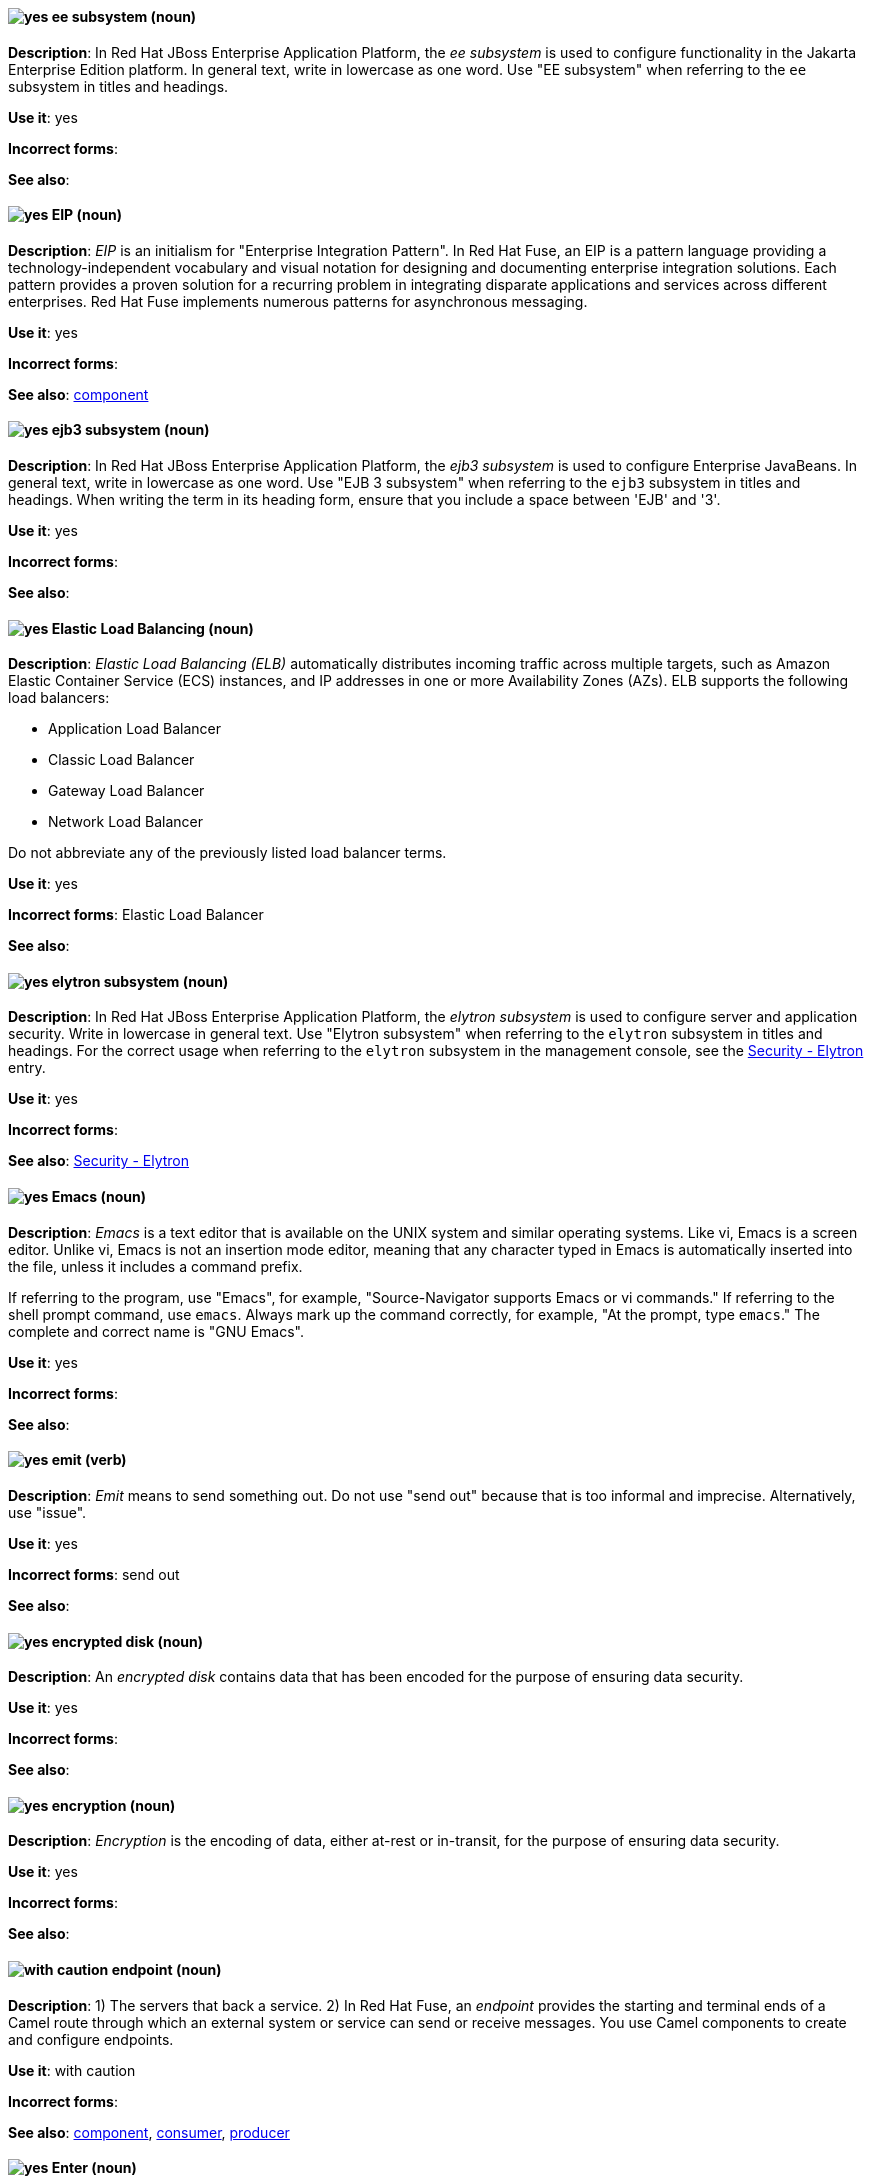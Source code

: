 // EAP: Added "In Red Hat JBoss Enterprise Application Platform,"
[[ee]]
==== image:images/yes.png[yes] ee subsystem (noun)
*Description*: In Red Hat JBoss Enterprise Application Platform, the _ee subsystem_ is used to configure functionality in the Jakarta Enterprise Edition platform. In general text, write in lowercase as one word. Use "EE subsystem" when referring to the `ee` subsystem in titles and headings.

*Use it*: yes

*Incorrect forms*:

*See also*:

// Fuse: General; kept as is; but replaced "In Fuse tooling" later with "In Red Hat Fuse"
// Fuse: Prefixed second sentence with "In Red Hat Fuse, an EIP is a" (Breda)
// Fuse: Changed "Camel" to "Red Hat Fuse" (Breda)
// Fuse: Removed the final sentence about the Palette (Breda)
[[eip]]
==== image:images/yes.png[yes] EIP (noun)
*Description*: _EIP_ is an initialism for "Enterprise Integration Pattern". In Red Hat Fuse, an EIP is a pattern language providing a technology-independent vocabulary and visual notation for designing and documenting enterprise integration solutions. Each pattern provides a proven solution for a recurring problem in integrating disparate applications and services across different enterprises. Red Hat Fuse implements numerous patterns for asynchronous messaging.

*Use it*: yes

*Incorrect forms*:

*See also*: xref:component[component]

// EAP: Added "In Red Hat JBoss Enterprise Application Platform,"
[[ejb3]]
==== image:images/yes.png[yes] ejb3 subsystem (noun)
*Description*: In Red Hat JBoss Enterprise Application Platform, the _ejb3 subsystem_ is used to configure Enterprise JavaBeans. In general text, write in lowercase as one word. Use "EJB 3 subsystem" when referring to the `ejb3` subsystem in titles and headings. When writing the term in its heading form, ensure that you include a space between 'EJB' and '3'.

*Use it*: yes

*Incorrect forms*:

*See also*:

[[elb]]
==== image:images/yes.png[yes] Elastic Load Balancing (noun)
*Description*: _Elastic Load Balancing (ELB)_ automatically distributes incoming traffic across multiple targets, such as Amazon Elastic Container Service (ECS) instances, and IP addresses in one or more Availability Zones (AZs). ELB supports the following load balancers:

* Application Load Balancer
* Classic Load Balancer
* Gateway Load Balancer
* Network Load Balancer

Do not abbreviate any of the previously listed load balancer terms.

*Use it*: yes

*Incorrect forms*: Elastic Load Balancer

*See also*:

// EAP: Added "In Red Hat JBoss Enterprise Application Platform,"
[[elytron]]
==== image:images/yes.png[yes] elytron subsystem (noun)
*Description*: In Red Hat JBoss Enterprise Application Platform, the _elytron subsystem_ is used to configure server and application security. Write in lowercase in general text. Use "Elytron subsystem" when referring to the `elytron` subsystem in titles and headings. For the correct usage when referring to the `elytron` subsystem in the management console, see the xref:security-elytron[Security - Elytron] entry.

*Use it*: yes

*Incorrect forms*:

*See also*: xref:security-elytron[Security - Elytron]

[[emacs]]
==== image:images/yes.png[yes] Emacs (noun)
*Description*: _Emacs_ is a text editor that is available on the UNIX system and similar operating systems. Like vi, Emacs is a screen editor. Unlike vi, Emacs is not an insertion mode editor, meaning that any character typed in Emacs is automatically inserted into the file, unless it includes a command prefix.

If referring to the program, use "Emacs", for example, "Source-Navigator supports Emacs or vi commands." If referring to the shell prompt command, use `emacs`. Always mark up the command correctly, for example, "At the prompt, type `emacs`." The complete and correct name is "GNU Emacs".

*Use it*: yes

*Incorrect forms*:

*See also*:

[[emit]]
==== image:images/yes.png[yes] emit (verb)
*Description*: _Emit_ means to send something out. Do not use "send out" because that is too informal and imprecise. Alternatively, use "issue".

*Use it*: yes

*Incorrect forms*: send out

*See also*:

// OCP: General; kept as is
// Fuse: Added "In Red Hat Fuse," and removed "In Camel"
// Combined entries; moved to "with caution" since the Fuse one is with caution

[[encrypted-disk]]
==== image:images/yes.png[yes] encrypted disk (noun)
*Description*: An _encrypted disk_ contains data that has been encoded for the purpose of ensuring data security.

*Use it*: yes

*Incorrect forms*:

*See also*:

[[encryption]]
==== image:images/yes.png[yes] encryption (noun)
*Description*: _Encryption_ is the encoding of data, either at-rest or in-transit, for the purpose of ensuring data security.

*Use it*: yes

*Incorrect forms*:

*See also*:

[[endpoint]]
==== image:images/caution.png[with caution] endpoint (noun)
*Description*: 1) The servers that back a service. 2) In Red Hat Fuse, an _endpoint_ provides the starting and terminal ends of a Camel route through which an external system or service can send or receive messages. You use Camel components to create and configure endpoints.

*Use it*: with caution

*Incorrect forms*:

*See also*: xref:component[component], xref:consumer[consumer], xref:producer[producer]

[[enter-n]]
==== image:images/yes.png[yes] Enter (noun)
*Description*: When referring to the keyboard key, use "Enter". If referring to the keyboard key on Solaris, use "Return".

*Use it*: yes

*Incorrect forms*:

*See also*: xref:return[return]

[[entitlement]]
==== image:images/caution.png[with caution] entitlement (noun)
*Description*: _Entitlement_ refers to the number of systems that can be attached to an individual subscription. When you use Red Hat Subscription Management (RHSM), you register a system, attach a subscription, and enable repositories. Attaching a subscription to the system consumes one or more of the subscription's available entitlements. Do not use "entitlement" and "subscription" interchangeably. See link:https://access.redhat.com/discussions/3119981[] for details.

*Use it*: with caution

*Incorrect forms*:

*See also*: xref:subscription[subscription], xref:repository[repository]

[[environment]]
==== image:images/yes.png[yes] environment (noun)
*Description*: In IT, _environment_ refers to the state of a computer, usually determined by which programs are running and basic hardware and software characteristics. For example, when one speaks of running a program in a UNIX "environment", it means running a program on a computer that has the UNIX operating system. One ingredient of an environment is the operating system, but operating systems include a number of different parameters. For example, many operating systems allow you to choose your command prompt or a default command path. All of these parameters taken together comprise the environment.

*Use it*: yes

*Incorrect forms*:

*See also*:

[[ephemeral-storage]]
==== image:images/yes.png[yes] ephemeral storage (noun)
*Description*: _Ephemeral storage_ is a temporary storage location that only exists while an individual pod exists, and that cannot be shared by multiple pods.

*Use it*: yes

*Incorrect forms*:

*See also*:

[[essentially]]
==== image:images/no.png[no] essentially (adverb)
*Description*: Do not use "essentially". It does not add anything to the sentence.

*Use it*: no

*Incorrect forms*:

*See also*:

// RHSSO: General; kept as is and combined with other event entry
[[event]]
==== image:images/yes.png[yes] event (noun)
*Description*: 1) An _event_ is an action or occurrence detected by a program. Events can be user actions, such as clicking a mouse button or pressing a key, or system occurrences, such as running out of memory. 2) An event is an audit stream that administrators view and connect to.

*Use it*: yes

*Incorrect forms*:

*See also*:

[[examine]]
==== image:images/yes.png[yes] examine (verb)
*Description*: Use "examine" instead of "look at".

*Use it*: yes

*Incorrect forms*: look at

*See also*:

[[exec-shield]]
==== image:images/yes.png[yes] Exec-Shield (noun)
*Description*: _Exec-Shield_ is a security-enhancing modification to the Linux kernel that makes large parts of specially marked programs including their stack not executable.

*Use it*: yes

*Incorrect forms*:

*See also*:

[[exif]]
==== image:images/yes.png[yes] Exif (noun)
*Description*: _Exif_ is an image file format specification that enables metadata tags to be added to existing JPEG, TIFF, and RIFF files. _Exif_ is sometimes referred to as _Exif Print_.

*Use it*: yes

*Incorrect forms*: EXIF, exif

*See also*:

// EAP: Added "In Red Hat JBoss Enterprise Application Platform," and removed one of the "JBoss EAP" instances in the first sentence
[[expansion-pack]]
==== image:images/yes.png[yes] Expansion Pack (noun)
*Description*: In Red Hat JBoss Enterprise Application Platform, _Expansion Pack_ is an add-on that enhances JBoss EAP with additional features, such as MicroProfile capabilities.

*Use it*: yes

*Incorrect forms*:

*See also*: xref:xp[XP]

[[extranet]]
==== image:images/yes.png[yes] extranet (noun)
*Description*: _Extranet_ refers to an "intranet" that is partially accessible to authorized outsiders. Whereas an intranet resides behind a firewall and is accessible only to people who are members of the same company or organization, an extranet provides various levels of accessibility to outsiders. You can access an extranet only if you have a valid user name and password. Your identity determines which parts of the extranet you can view.

Capitalize "extranet" only at the beginning of a sentence.

*Use it*: yes

*Incorrect forms*: Extranet

*See also*:

[[external-mode]]
==== image:images/caution.png[with caution] external mode (noun)
*Description*: In the context of externally hosted storage services, _external mode_ refers to a deployment of Red Hat OpenShift Container Storage that uses externally hosted Red Hat Ceph Storage (RHCS) clusters to provide storage. This OpenShift Container Storage deployment type is supported for bare metal and user-provisioned VMware environments.

*Use it*: with caution - only in OpenShift Container Storage.

*Incorrect forms*:

*See also*:
